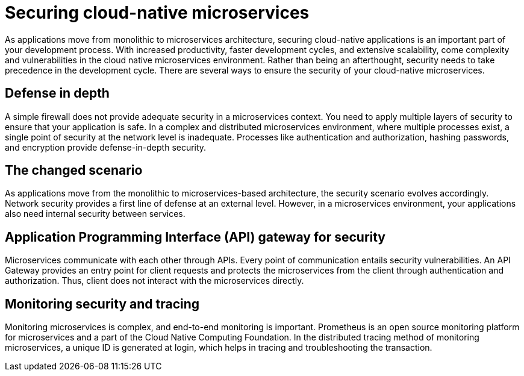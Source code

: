 // Copyright (c) 2019 IBM Corporation and others.
// Licensed under Creative Commons Attribution-NoDerivatives
// 4.0 International (CC BY-ND 4.0)
//   https://creativecommons.org/licenses/by-nd/4.0/
//
// Contributors:
//     IBM Corporation
//
:page-description: Securing cloud-native applications is an important part of your development process as applications move from monolithic to microservices architecture.
:seo-title: Securing cloud-native microservices
:seo-description: Securing cloud-native applications is an important part of your development process as applications move from monolithic to microservices architecture.
:page-layout: general-reference
:page-type: general
= Securing cloud-native microservices

As applications move from monolithic to microservices architecture, securing cloud-native applications is an important part of your development process.
With increased productivity, faster development cycles, and extensive scalability, come complexity and vulnerabilities in the cloud native microservices environment.
Rather than being an afterthought, security needs to take precedence in the development cycle.
There are several ways to ensure the security of your cloud-native microservices.

== Defense in depth

A simple firewall does not provide adequate security in a microservices context.
You need to apply multiple layers of security to ensure that your application is safe.
In a complex and distributed microservices environment, where multiple processes exist, a single point of security at the network level is inadequate.
Processes like authentication and authorization, hashing passwords, and encryption provide defense-in-depth security.


== The changed scenario

As applications move from the monolithic to microservices-based architecture, the security scenario evolves accordingly.
Network security provides a first line of defense at an external level.
However, in a microservices environment, your applications also need internal security between services.

== Application Programming Interface (API) gateway for security

Microservices communicate with each other through APIs.
Every point of communication entails security vulnerabilities.
An API Gateway provides an entry point for client requests and protects the microservices from the client through authentication and authorization.
Thus, client does not interact with the microservices directly.

== Monitoring security and tracing

Monitoring microservices is complex, and end-to-end monitoring  is important.
Prometheus is an open source monitoring platform for microservices and a part of the Cloud Native Computing Foundation.
In the distributed tracing method of monitoring microservices, a unique ID is generated at login, which helps in tracing and troubleshooting the transaction.
